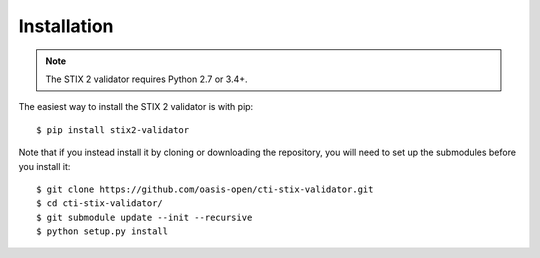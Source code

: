Installation
============

.. note::

   The STIX 2 validator requires Python 2.7 or 3.4+.

The easiest way to install the STIX 2 validator is with pip:

::

  $ pip install stix2-validator

Note that if you instead install it by cloning or downloading the
repository, you will need to set up the submodules before you install
it:

::

  $ git clone https://github.com/oasis-open/cti-stix-validator.git
  $ cd cti-stix-validator/
  $ git submodule update --init --recursive
  $ python setup.py install
